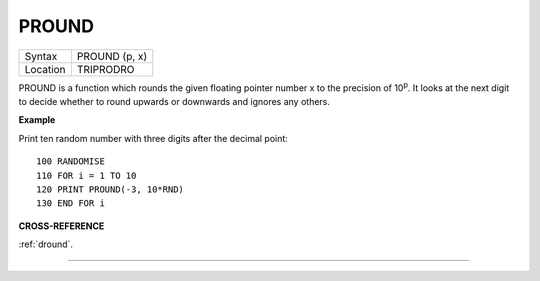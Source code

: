 ..  _pround:

PROUND
======

+----------+-------------------------------------------------------------------+
| Syntax   |  PROUND (p, x)                                                    |
+----------+-------------------------------------------------------------------+
| Location |  TRIPRODRO                                                        |
+----------+-------------------------------------------------------------------+

PROUND is a function which rounds the given floating pointer number x
to the precision of 10\ :sup:`p`. It looks at the next digit to decide
whether to round upwards or downwards and ignores any others.

**Example**

Print ten random number with three digits after the decimal point::

    100 RANDOMISE
    110 FOR i = 1 TO 10
    120 PRINT PROUND(-3, 10*RND)
    130 END FOR i

**CROSS-REFERENCE**

:ref:`dround`\ .

--------------


